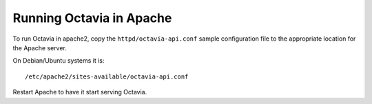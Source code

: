 
..
      Copyright 2017 Intel Corporation
      All Rights Reserved.

      Licensed under the Apache License, Version 2.0 (the "License"); you may
      not use this file except in compliance with the License. You may obtain
      a copy of the License at

          http://www.apache.org/licenses/LICENSE-2.0

      Unless required by applicable law or agreed to in writing, software
      distributed under the License is distributed on an "AS IS" BASIS, WITHOUT
      WARRANTIES OR CONDITIONS OF ANY KIND, either express or implied. See the
      License for the specific language governing permissions and limitations
      under the License.

=========================
Running Octavia in Apache
=========================

To run Octavia in apache2, copy the ``httpd/octavia-api.conf`` sample
configuration file to the appropriate location for the Apache server.

On Debian/Ubuntu systems it is::

    /etc/apache2/sites-available/octavia-api.conf

Restart Apache to have it start serving Octavia.
